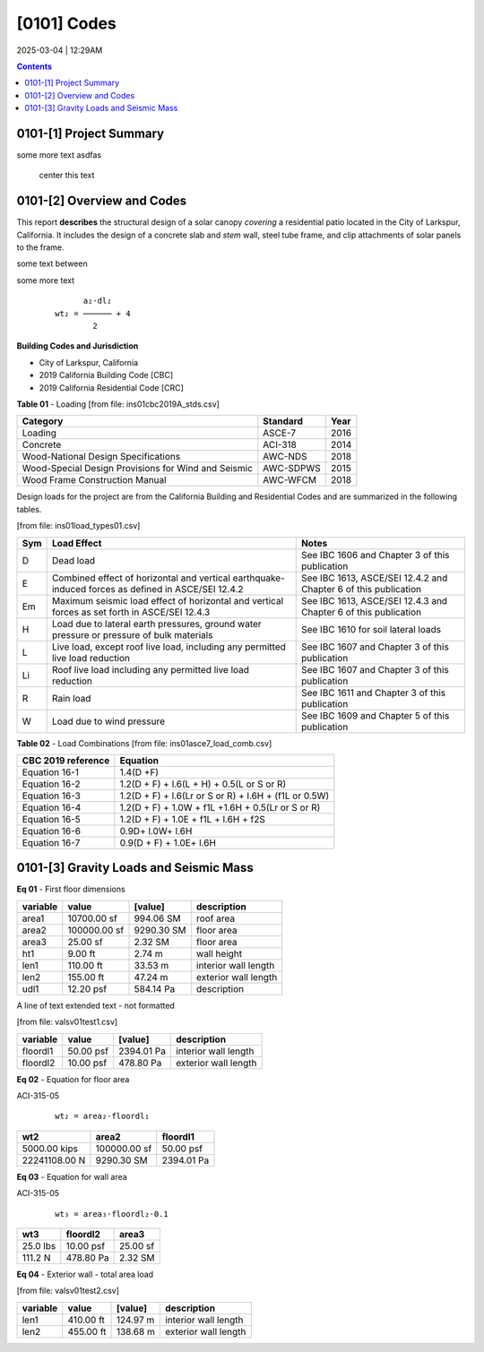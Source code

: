 
[0101]  Codes
================================================================================
2025-03-04 | 12:29AM


.. contents::




0101-[1] Project Summary
--------------------------------------------------------------------------------

some more text  asdfas

                                center this text                                





0101-[2] Overview and Codes
--------------------------------------------------------------------------------

This report **describes** the structural design of a solar canopy *covering* a
residential patio located in the City of Larkspur, California. It includes the
design of a concrete slab and *stem* wall, steel tube frame, and clip attachments
of solar panels to the frame.




.. image:: ../ins01/rivt01.png
   :width: 30%
   :align: center




some text between




.. image:: ../ins01/site01.png
   :width: 30%
   :align: center




some more text




 :: 


           a₂⋅dl₂    
     wt₂ = ────── + 4
             2       





  
**Building Codes and Jurisdiction**

- City of Larkspur, California
- 2019 California Building Code [CBC]
- 2019 California Residential Code [CRC]


**Table 01** - Loading
[from file: ins01\cbc2019A_stds.csv]

===================================================  ==========  ======
Category                                             Standard      Year
===================================================  ==========  ======
Loading                                              ASCE-7        2016
Concrete                                             ACI-318       2014
Wood-National Design Specifications                  AWC-NDS       2018
Wood-Special Design Provisions for Wind and Seismic  AWC-SDPWS     2015
Wood Frame Construction Manual                       AWC-WFCM      2018
===================================================  ==========  ======

Design loads for the project are from the California Building and
Residential Codes and are summarized in the following tables.

[from file: ins01\load_types01.csv]

=====  ======================================  ===================================
Sym    Load Effect                             Notes
=====  ======================================  ===================================
D      Dead load                               See IBC 1606 and Chapter 3 of this
                                               publication
E      Combined effect of horizontal and       See IBC 1613, ASCE/SEI 12.4.2 and
       vertical earthquake-induced forces as   Chapter 6 of this publication
       defined in ASCE/SEI 12.4.2
Em     Maximum seismic load effect of          See IBC 1613, ASCE/SEI 12.4.3 and
       horizontal and vertical forces as set   Chapter 6 of this publication
       forth in ASCE/SEI 12.4.3
H      Load due to lateral earth pressures,    See IBC 1610 for soil lateral loads
       ground water pressure or pressure of
       bulk materials
L      Live load, except roof live load,       See IBC 1607 and Chapter 3 of this
       including any permitted live load       publication
       reduction
Li     Roof live load including any permitted  See IBC 1607 and Chapter 3 of this
       live load reduction                     publication
R      Rain load                               See IBC 1611 and Chapter 3 of this
                                               publication
W      Load due to wind pressure               See IBC 1609 and Chapter 5 of this
                                               publication
=====  ======================================  ===================================



**Table 02** - Load Combinations
[from file: ins01\asce7_load_comb.csv]

====================  ======================================================
 CBC 2019 reference                          Equation
====================  ======================================================
   Equation 16-1                             1.4(D +F)
   Equation 16-2            1.2(D + F) + l.6(L + H) + 0.5(L or S or R)
   Equation 16-3       1.2(D + F) + l.6(Lr or S or R) + l.6H + (f1L or 0.5W)
   Equation 16-4         1.2(D + F) + 1.0W + f1L +1.6H + 0.5(Lr or S or R)
   Equation 16-5               1.2(D + F) + 1.0E + f1L + l.6H + f2S
   Equation 16-6                         0.9D+ l.0W+ l.6H
   Equation 16-7                      0.9(D + F) + 1.0E+ l.6H
====================  ======================================================



0101-[3] Gravity Loads and Seismic Mass
--------------------------------------------------------------------------------


**Eq 01** -    First floor dimensions


==========  ============  ==========  ====================
variable           value     [value]  description
==========  ============  ==========  ====================
area1        10700.00 sf   994.06 SM  roof area
area2       100000.00 sf  9290.30 SM  floor area
area3           25.00 sf     2.32 SM  floor area
ht1              9.00 ft      2.74 m  wall height
len1           110.00 ft     33.53 m  interior wall length
len2           155.00 ft     47.24 m  exterior wall length
udl1           12.20 psf   584.14 Pa  description
==========  ============  ==========  ====================


A line of text extended text - not formatted    

[from file: vals\v01\test1.csv]

==========  =========  ==========  ====================
variable        value     [value]  description
==========  =========  ==========  ====================
floordl1    50.00 psf  2394.01 Pa  interior wall length
floordl2    10.00 psf   478.80 Pa  exterior wall length
==========  =========  ==========  ====================


**Eq 02** -    Equation for floor area

ACI-315-05

 :: 


     wt₂ = area₂⋅floordl₁

=============  ============  ==========
     wt2          area2       floordl1
=============  ============  ==========
5000.00 kips   100000.00 sf  50.00 psf
22241108.00 N   9290.30 SM   2394.01 Pa
=============  ============  ==========



**Eq 03** -    Equation for wall area

ACI-315-05

 :: 


     wt₃ = area₃⋅floordl₂⋅0.1

========  ==========  ========
  wt3      floordl2    area3
========  ==========  ========
25.0 lbs  10.00 psf   25.00 sf
111.2 N   478.80 Pa   2.32 SM
========  ==========  ========



**Eq 04** -    Exterior wall - total area load

[from file: vals\v01\test2.csv]

==========  =========  =========  ====================
variable        value    [value]  description
==========  =========  =========  ====================
len1        410.00 ft   124.97 m  interior wall length
len2        455.00 ft   138.68 m  exterior wall length
==========  =========  =========  ====================


